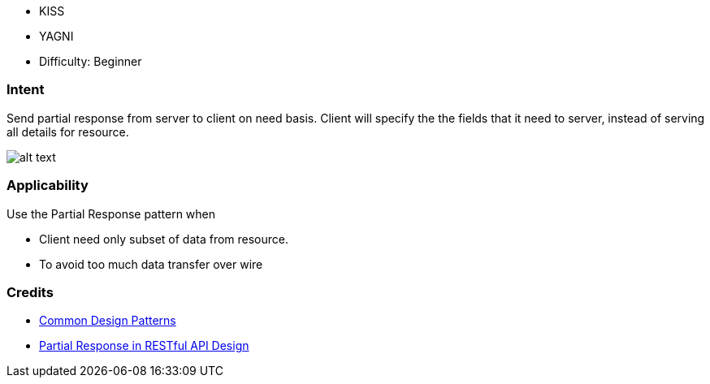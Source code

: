 - KISS
- YAGNI
- Difficulty: Beginner

=== Intent

Send partial response from server to client on need basis. Client will specify the the fields
that it need to server, instead of serving all details for resource. 

image:./etc/partial-response.urm.png[alt text]

=== Applicability

Use the Partial Response pattern when

* Client need only subset of data from resource.
* To avoid too much data transfer over wire

=== Credits

* https://cloud.google.com/apis/design/design_patterns[Common Design Patterns]
* http://yaoganglian.com/2013/07/01/partial-response/[Partial Response in RESTful API Design]